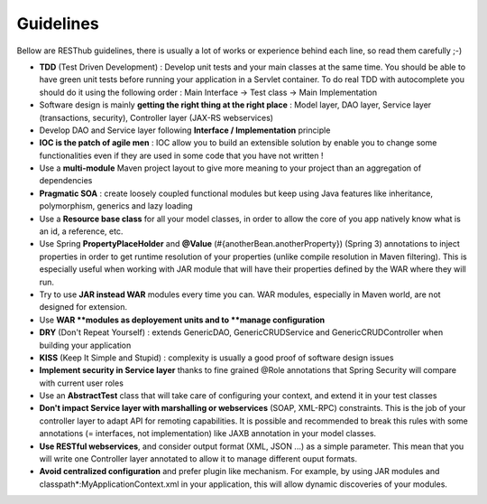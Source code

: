==========Guidelines==========Bellow are RESThub guidelines, there is usually a lot of works or experience behind each line, so read them carefully ;-)* **TDD** (Test Driven Development) : Develop unit tests and your main classes at the same time. You should be able to have green unit tests before running your application in a Servlet container. To do real TDD with autocomplete you should do it using the following order : Main Interface -> Test class -> Main Implementation* Software design is mainly **getting the right thing at the right place** : Model layer, DAO layer, Service layer (transactions, security), Controller layer (JAX-RS webservices)* Develop DAO and Service layer following **Interface / Implementation** principle* **IOC is the patch of agile men** : IOC allow you to build an extensible solution by enable you to change some functionalities even if they are used in some code that you have not written !* Use a **multi-module** Maven project layout to give more meaning to your project than an aggregation of dependencies* **Pragmatic SOA** : create loosely coupled functional modules but keep using Java features like inheritance, polymorphism, generics and lazy loading* Use a **Resource base class** for all your model classes, in order to allow the core of you app natively know what is an id, a reference, etc.* Use Spring **PropertyPlaceHolder** and **@Value** (#{anotherBean.anotherProperty}) (Spring 3) annotations to inject properties in order to get runtime resolution of your properties (unlike compile resolution in Maven filtering). This is especially useful when working with JAR module that will have their properties defined by the WAR where they will run.* Try to use **JAR instead WAR** modules every time you can. WAR modules, especially in Maven world, are not designed for extension.* Use **WAR **modules as deployement units and to **manage configuration*** **DRY** (Don't Repeat Yourself) : extends GenericDAO, GenericCRUDService and GenericCRUDController when building your application* **KISS** (Keep It Simple and Stupid) : complexity is usually a good proof of software design issues* **Implement security in Service layer** thanks to fine grained @Role annotations that Spring Security will compare with current user roles* Use an **AbstractTest** class that will take care of configuring your context, and extend it in your test classes* **Don't impact Service layer with marshalling or webservices** (SOAP, XML-RPC) constraints. This is the job of your controller layer to adapt API for remoting capabilities. It is possible and recommended to break this rules with some annotations (= interfaces, not implementation) like JAXB annotation in your model classes.* **Use RESTful webservices**, and consider output format (XML, JSON ...) as a simple parameter. This mean that you will write one Controller layer annotated to allow it to manage different ouput formats.* **Avoid centralized configuration** and prefer plugin like mechanism. For example, by using JAR modules and classpath*:MyApplicationContext.xml in your application, this will allow dynamic discoveries of your modules.